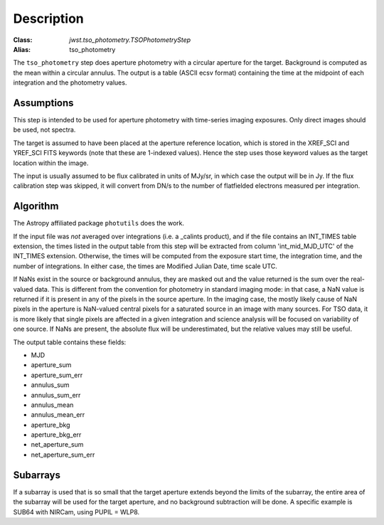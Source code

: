 Description
===========

:Class: `jwst.tso_photometry.TSOPhotometryStep`
:Alias: tso_photometry

The ``tso_photometry`` step does aperture photometry with a circular aperture
for the target.  Background is computed as the mean within a circular annulus.
The output is a table (ASCII ecsv format) containing the time at the
midpoint of each integration and the photometry values.

Assumptions
-----------
This step is intended to be used for aperture photometry with time-series
imaging exposures.  Only direct images should be used, not spectra.

The target is assumed to have been placed at the aperture reference location,
which is stored in the XREF_SCI and YREF_SCI FITS keywords
(note that these are 1-indexed values). Hence the step uses those keyword
values as the target location within the image.

The input is usually assumed to be flux calibrated in units of MJy/sr, in which
case the output will be in Jy. If the flux calibration step was skipped, it
will convert from DN/s to the number of flatfielded electrons measured per
integration.

Algorithm
---------
The Astropy affiliated package ``photutils`` does the work.

If the input file was *not* averaged over integrations (i.e. a _calints
product), and if the file contains an INT_TIMES table extension, the times
listed in the output table from this step will be extracted from column
'int_mid_MJD_UTC' of the INT_TIMES extension.  Otherwise,
the times will be computed from the exposure start time, the integration time,
and the number of integrations.  In either case, the times are
Modified Julian Date, time scale UTC.

If NaNs exist in the source or background annulus, they are masked out and the value
returned is the sum over the real-valued data.
This is different from the convention for photometry in standard imaging mode:
in that case, a NaN value is returned if it is present in any of the pixels in
the source aperture. In the imaging case, the mostly likely cause of NaN pixels
in the aperture is NaN-valued central pixels for a saturated source in an image
with many sources. For TSO data, it is more likely that  single pixels are affected
in a given integration and science analysis will be focused on variability of one source.
If NaNs are present, the absolute flux will be underestimated, but the relative values may still
be useful.


The output table contains these fields:

- MJD
- aperture_sum
- aperture_sum_err
- annulus_sum
- annulus_sum_err
- annulus_mean
- annulus_mean_err
- aperture_bkg
- aperture_bkg_err
- net_aperture_sum
- net_aperture_sum_err

Subarrays
---------
If a subarray is used that is so small that the target aperture extends
beyond the limits of the subarray, the entire area of the subarray will be
used for the target aperture, and no background subtraction will be done.
A specific example is SUB64 with NIRCam, using PUPIL = WLP8.
